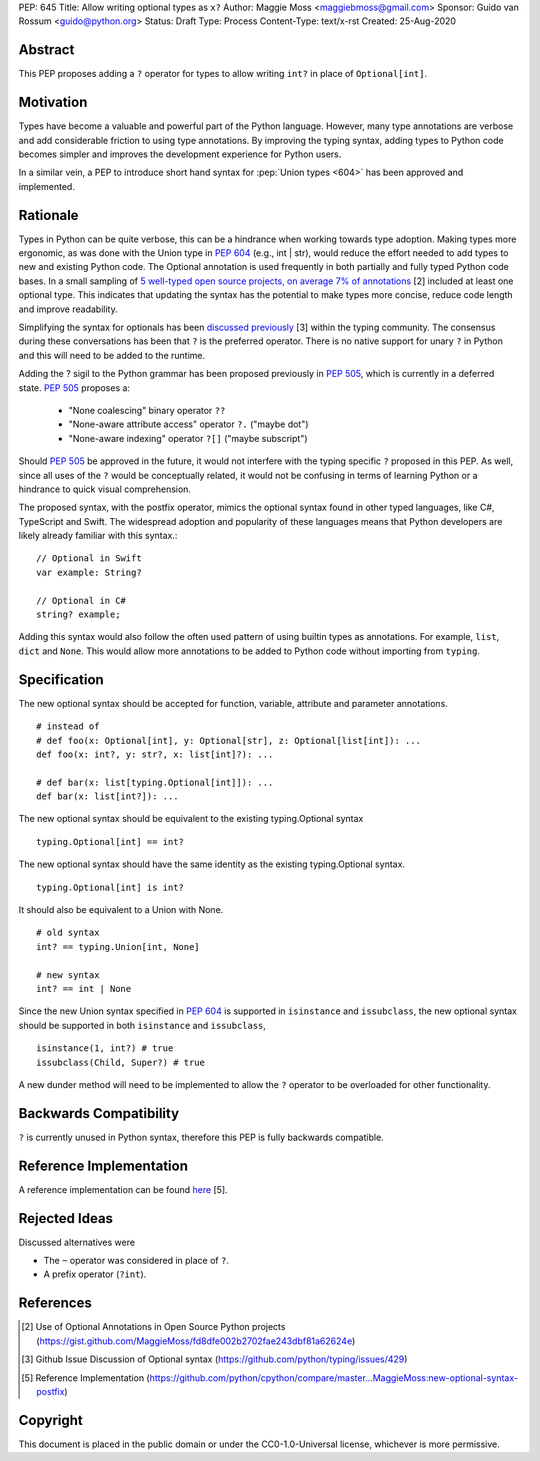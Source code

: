 PEP: 645
Title: Allow writing optional types as ``x?``
Author: Maggie Moss <maggiebmoss@gmail.com>
Sponsor: Guido van Rossum <guido@python.org>
Status: Draft
Type: Process
Content-Type: text/x-rst
Created: 25-Aug-2020


Abstract
========
This PEP proposes adding a ``?`` operator for types to allow writing ``int?`` in place of ``Optional[int]``.


Motivation
==========
Types have become a valuable and powerful part of the Python language. However, many type annotations are verbose and add
considerable friction to using type annotations. By improving the typing syntax, adding types to Python code becomes simpler
and improves the development experience for Python users.

In a similar vein, a PEP to introduce short hand syntax for :pep:`Union types <604>` has
been approved and implemented.


Rationale
=========

Types in Python can be quite verbose, this can be a hindrance when working towards type adoption. Making types more ergonomic,
as was done with the Union type in :pep:`604` (e.g., int | str), would reduce the effort needed to add types to new and existing Python code.
The Optional annotation is used frequently in both partially and fully typed Python code bases. In a small sampling of `5 well-typed open
source projects, on average 7% of annotations
<https://gist.github.com/MaggieMoss/fd8dfe002b2702fae243dbf81a62624e>`_ [2] included at least one optional type. This indicates
that updating the syntax has the potential to make types more concise, reduce code length and improve readability.

Simplifying the syntax for optionals has been `discussed previously <https://github.com/python/typing/issues/429>`_ [3] within the typing community.
The consensus during these conversations has been that ``?`` is the preferred operator. There is no native support for unary ``?`` in Python and this will
need to be added to the runtime.

Adding the ? sigil to the Python grammar has been proposed previously in :pep:`505`, which is currently in a deferred state.
:pep:`505` proposes a:

  - "None coalescing" binary operator ``??``

  - "None-aware attribute access" operator ``?.`` ("maybe dot")

  - "None-aware indexing" operator ``?[]`` ("maybe subscript")


Should :pep:`505` be approved in the future, it would not interfere with the typing specific ``?`` proposed in this PEP. As well,
since all uses of the ``?`` would be conceptually related, it would not be confusing in terms of learning Python or a hindrance to quick visual comprehension.

The proposed syntax, with the postfix operator, mimics the optional syntax found in other typed languages, like C#, TypeScript and Swift.
The widespread adoption and popularity of these languages means that Python developers are likely already familiar with this syntax.::

    // Optional in Swift
    var example: String?

    // Optional in C#
    string? example;

Adding this syntax would also follow the often used pattern of using builtin types as annotations. For example, ``list``, ``dict`` and ``None``. This would allow more annotations to be
added to Python code without importing from ``typing``.


Specification
=============

The new optional syntax should be accepted for function, variable, attribute and parameter annotations.

::

    # instead of
    # def foo(x: Optional[int], y: Optional[str], z: Optional[list[int]): ...
    def foo(x: int?, y: str?, x: list[int]?): ...

    # def bar(x: list[typing.Optional[int]]): ...
    def bar(x: list[int?]): ...

The new optional syntax should be equivalent to the existing typing.Optional syntax

::

    typing.Optional[int] == int?

The new optional syntax should have the same identity as the existing typing.Optional syntax.

::

    typing.Optional[int] is int?


It should also be equivalent to a Union with None.

::

    # old syntax
    int? == typing.Union[int, None]

    # new syntax
    int? == int | None

Since the new Union syntax specified in :pep:`604` is supported in ``isinstance`` and ``issubclass``, the new optional syntax should be supported in both ``isinstance`` and ``issubclass``,

::

    isinstance(1, int?) # true
    issubclass(Child, Super?) # true

A new dunder method will need to be implemented to allow the ``?`` operator to be overloaded for other functionality.


Backwards Compatibility
=======================

``?`` is currently unused in Python syntax, therefore this PEP is fully backwards compatible.

Reference Implementation
========================

A reference implementation can be found `here <https://github.com/python/cpython/compare/master...MaggieMoss:new-optional-syntax-postfix>`_ [5].

Rejected Ideas
==============

Discussed alternatives were

* The ``~`` operator was considered in place of ``?``.
* A prefix operator (``?int``).


References
==========

.. [2] Use of Optional Annotations in Open Source Python projects
    (https://gist.github.com/MaggieMoss/fd8dfe002b2702fae243dbf81a62624e)
.. [3] Github Issue Discussion of Optional syntax
    (https://github.com/python/typing/issues/429)
.. [5] Reference Implementation
    (https://github.com/python/cpython/compare/master...MaggieMoss:new-optional-syntax-postfix)

Copyright
=========

This document is placed in the public domain or under the CC0-1.0-Universal license, whichever is more permissive.

..
   Local Variables:
   mode: indented-text
   indent-tabs-mode: nil
   sentence-end-double-space: t
   fill-column: 70
   coding: utf-8
   End:
